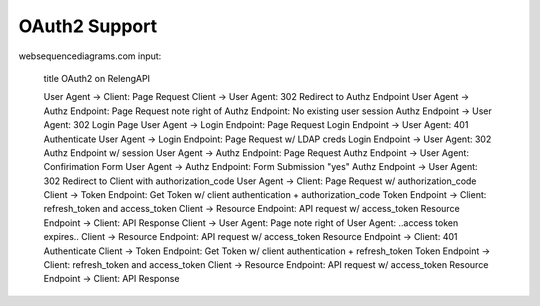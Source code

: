 OAuth2 Support
==============

websequencediagrams.com input:

    title OAuth2 on RelengAPI

    User Agent -> Client: Page Request
    Client -> User Agent: 302 Redirect to Authz Endpoint
    User Agent -> Authz Endpoint: Page Request
    note right of Authz Endpoint: No existing user session
    Authz Endpoint -> User Agent: 302 Login Page
    User Agent -> Login Endpoint: Page Request
    Login Endpoint -> User Agent: 401 Authenticate
    User Agent -> Login Endpoint: Page Request w/ LDAP creds
    Login Endpoint -> User Agent: 302 Authz Endpoint w/ session
    User Agent -> Authz Endpoint: Page Request
    Authz Endpoint -> User Agent: Confirimation Form
    User Agent -> Authz Endpoint: Form Submission "yes"
    Authz Endpoint -> User Agent: 302 Redirect to Client with authorization_code
    User Agent -> Client: Page Request w/ authorization_code
    Client -> Token Endpoint: Get Token w/ client authentication + authorization_code
    Token Endpoint -> Client: refresh_token and access_token
    Client -> Resource Endpoint: API request w/ access_token
    Resource Endpoint -> Client: API Response
    Client -> User Agent: Page
    note right of User Agent: ..access token expires..
    Client -> Resource Endpoint: API request w/ access_token
    Resource Endpoint -> Client: 401 Authenticate
    Client -> Token Endpoint: Get Token w/ client authentication + refresh_token
    Token Endpoint -> Client: refresh_token and access_token
    Client -> Resource Endpoint: API request w/ access_token
    Resource Endpoint -> Client: API Response

